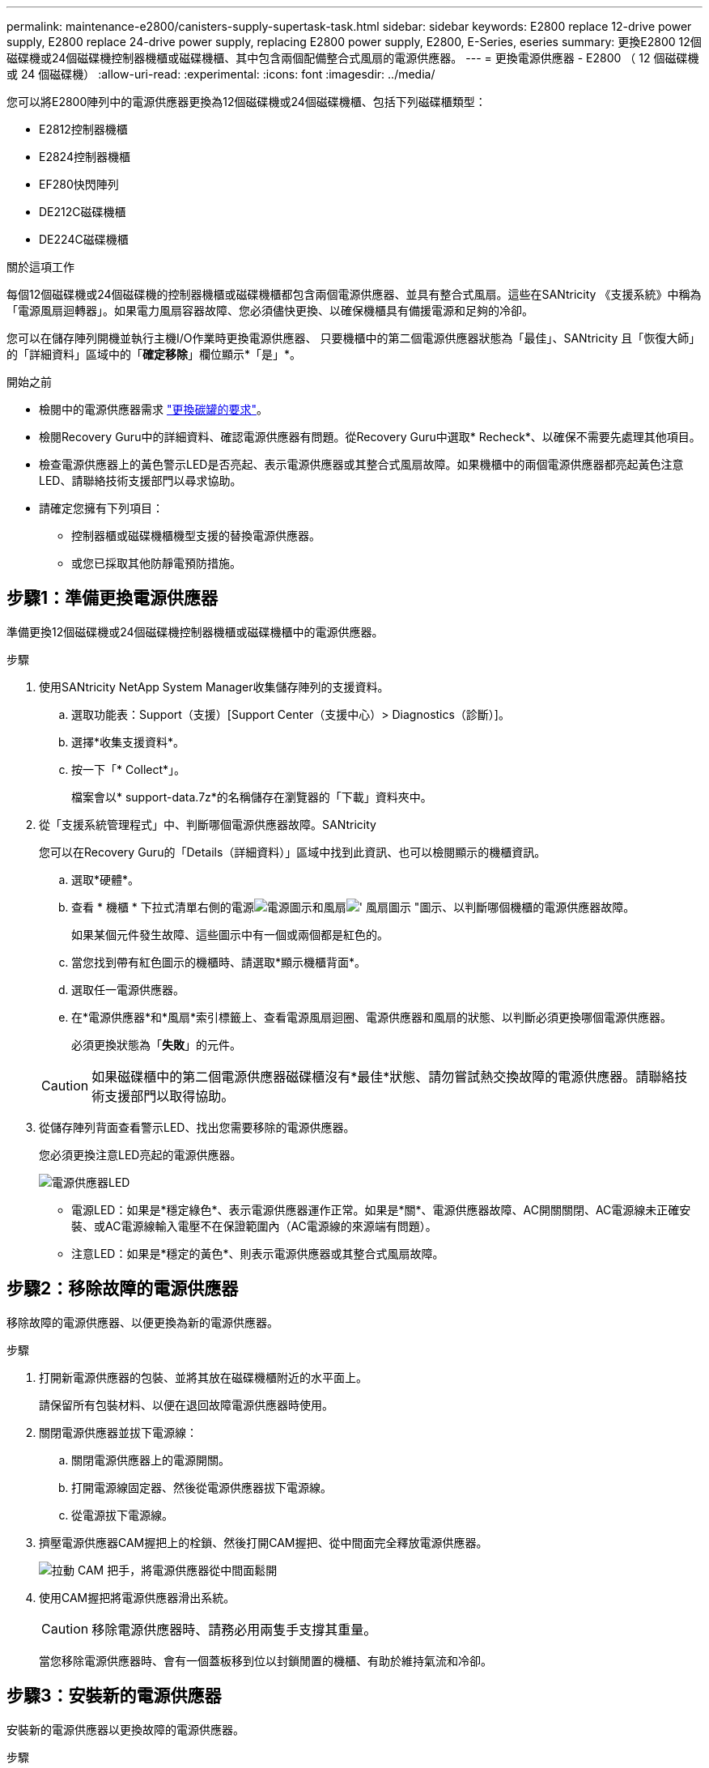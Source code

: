 ---
permalink: maintenance-e2800/canisters-supply-supertask-task.html 
sidebar: sidebar 
keywords: E2800 replace 12-drive power supply, E2800 replace 24-drive power supply, replacing E2800 power supply, E2800, E-Series, eseries 
summary: 更換E2800 12個磁碟機或24個磁碟機控制器機櫃或磁碟機櫃、其中包含兩個配備整合式風扇的電源供應器。 
---
= 更換電源供應器 - E2800 （ 12 個磁碟機或 24 個磁碟機）
:allow-uri-read: 
:experimental: 
:icons: font
:imagesdir: ../media/


[role="lead"]
您可以將E2800陣列中的電源供應器更換為12個磁碟機或24個磁碟機櫃、包括下列磁碟櫃類型：

* E2812控制器機櫃
* E2824控制器機櫃
* EF280快閃陣列
* DE212C磁碟機櫃
* DE224C磁碟機櫃


.關於這項工作
每個12個磁碟機或24個磁碟機的控制器機櫃或磁碟機櫃都包含兩個電源供應器、並具有整合式風扇。這些在SANtricity 《支援系統》中稱為「電源風扇迴轉器」。如果電力風扇容器故障、您必須儘快更換、以確保機櫃具有備援電源和足夠的冷卻。

您可以在儲存陣列開機並執行主機I/O作業時更換電源供應器、 只要機櫃中的第二個電源供應器狀態為「最佳」、SANtricity 且「恢復大師」的「詳細資料」區域中的「*確定移除*」欄位顯示*「是」*。

.開始之前
* 檢閱中的電源供應器需求 link:canisters-overview-supertask-concept.html["更換碳罐的要求"]。
* 檢閱Recovery Guru中的詳細資料、確認電源供應器有問題。從Recovery Guru中選取* Recheck*、以確保不需要先處理其他項目。
* 檢查電源供應器上的黃色警示LED是否亮起、表示電源供應器或其整合式風扇故障。如果機櫃中的兩個電源供應器都亮起黃色注意LED、請聯絡技術支援部門以尋求協助。
* 請確定您擁有下列項目：
+
** 控制器櫃或磁碟機櫃機型支援的替換電源供應器。
** 或您已採取其他防靜電預防措施。






== 步驟1：準備更換電源供應器

準備更換12個磁碟機或24個磁碟機控制器機櫃或磁碟機櫃中的電源供應器。

.步驟
. 使用SANtricity NetApp System Manager收集儲存陣列的支援資料。
+
.. 選取功能表：Support（支援）[Support Center（支援中心）> Diagnostics（診斷）]。
.. 選擇*收集支援資料*。
.. 按一下「* Collect*」。
+
檔案會以* support-data.7z*的名稱儲存在瀏覽器的「下載」資料夾中。



. 從「支援系統管理程式」中、判斷哪個電源供應器故障。SANtricity
+
您可以在Recovery Guru的「Details（詳細資料）」區域中找到此資訊、也可以檢閱顯示的機櫃資訊。

+
.. 選取*硬體*。
.. 查看 * 機櫃 * 下拉式清單右側的電源image:../media/sam1130_ss_hardware_power_icon_maint-e2800.gif["電源圖示"]和風扇image:../media/sam1130_ss_hardware_fan_icon_maint-e2800.gif["' 風扇圖示 \""]圖示、以判斷哪個機櫃的電源供應器故障。
+
如果某個元件發生故障、這些圖示中有一個或兩個都是紅色的。

.. 當您找到帶有紅色圖示的機櫃時、請選取*顯示機櫃背面*。
.. 選取任一電源供應器。
.. 在*電源供應器*和*風扇*索引標籤上、查看電源風扇迴圈、電源供應器和風扇的狀態、以判斷必須更換哪個電源供應器。
+
必須更換狀態為「*失敗*」的元件。

+

CAUTION: 如果磁碟櫃中的第二個電源供應器磁碟櫃沒有*最佳*狀態、請勿嘗試熱交換故障的電源供應器。請聯絡技術支援部門以取得協助。



. 從儲存陣列背面查看警示LED、找出您需要移除的電源供應器。
+
您必須更換注意LED亮起的電源供應器。

+
image::../media/28_dwg_913w_power_supply_back_view_maint-e2800.gif[電源供應器LED]

+
** 電源LED：如果是*穩定綠色*、表示電源供應器運作正常。如果是*關*、電源供應器故障、AC開關關閉、AC電源線未正確安裝、或AC電源線輸入電壓不在保證範圍內（AC電源線的來源端有問題）。
** 注意LED：如果是*穩定的黃色*、則表示電源供應器或其整合式風扇故障。






== 步驟2：移除故障的電源供應器

移除故障的電源供應器、以便更換為新的電源供應器。

.步驟
. 打開新電源供應器的包裝、並將其放在磁碟機櫃附近的水平面上。
+
請保留所有包裝材料、以便在退回故障電源供應器時使用。

. 關閉電源供應器並拔下電源線：
+
.. 關閉電源供應器上的電源開關。
.. 打開電源線固定器、然後從電源供應器拔下電源線。
.. 從電源拔下電源線。


. 擠壓電源供應器CAM握把上的栓鎖、然後打開CAM握把、從中間面完全釋放電源供應器。
+
image::../media/drw_2600_psu_maint-e2800.gif[拉動 CAM 把手，將電源供應器從中間面鬆開]

. 使用CAM握把將電源供應器滑出系統。
+

CAUTION: 移除電源供應器時、請務必用兩隻手支撐其重量。

+
當您移除電源供應器時、會有一個蓋板移到位以封鎖閒置的機櫃、有助於維持氣流和冷卻。





== 步驟3：安裝新的電源供應器

安裝新的電源供應器以更換故障的電源供應器。

.步驟
. 確定新電源供應器的開關位於*關閉*位置。
. 用兩隻手支撐電源供應器邊緣、並將其與系統機箱的開孔對齊、然後使用CAM握把將電源供應器輕推入機箱。
+
電源供應器採用鎖定式設計、只能以單一方式安裝。

+

CAUTION: 將電源供應器滑入系統時、請勿過度施力、否則可能會損壞連接器。

. 關閉CAM握把、使栓鎖卡入鎖定位置、且電源供應器已完全就位。
. 重新連接電源供應器纜線：
+
.. 將電源線重新連接至電源供應器和電源。
.. 使用電源線固定器將電源線固定至電源供應器。


. 開啟新電源供應器箱的電源。




== 步驟4：完成電源供應器更換

確認新的電源供應器運作正常、收集支援資料、並恢復正常作業。

.步驟
. 在新的電源供應器上、檢查綠色電源LED是否亮起、且黃色警示LED是否熄滅。
. 從「還原系統管理程式」的「恢復大師SANtricity 」中、選取「*重新檢查*」以確保問題已解決。
. 如果仍報告故障的電源供應器、請重複中的步驟 <<步驟2：移除故障的電源供應器>>和 <<步驟3：安裝新的電源供應器>>。如果問題持續發生、請聯絡技術支援部門。
. 移除防靜電保護。
. 使用SANtricity NetApp System Manager收集儲存陣列的支援資料。
+
.. 選取功能表：Support（支援）[Support Center（支援中心）> Diagnostics（診斷）]。
.. 選擇*收集支援資料*。
.. 按一下「* Collect*」。
+
檔案會以* support-data.7z*的名稱儲存在瀏覽器的「下載」資料夾中。



. 如套件隨附的RMA指示所述、將故障零件退回NetApp。


.接下來呢？
您的電源供應器更換已完成。您可以恢復正常作業。
